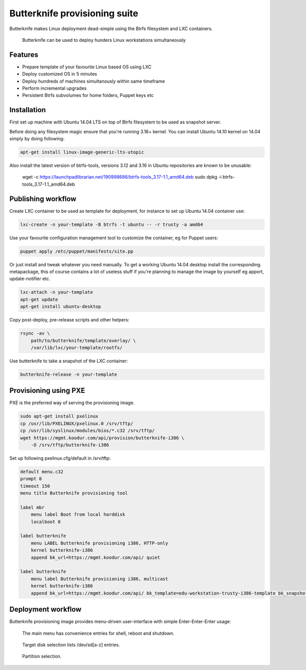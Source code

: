 Butterknife provisioning suite
==============================

Butterknife makes Linux deployment dead-simple using the Btrfs filesystem
and LXC containers.

.. figure:: img/butterknife-multicast-usecase.png

    Butterknife can be used to deploy hunders Linux workstations simultaneously

Features
--------

* Prepare template of your favourite Linux based OS using LXC
* Deploy customized OS in 5 minutes
* Deploy hundreds of machines simultanously within same timeframe
* Perform incremental upgrades
* Persistent Btrfs subvolumes for home folders, Puppet keys etc

Installation
------------

First set up machine with Ubuntu 14.04 LTS on top of Btrfs filesystem to
be used as snapshot server.

Before doing any filesystem magic ensure that you're running 3.16+ kernel.
You can install Ubuntu 14.10 kernel on 14.04 simply by doing following:

.. code:: bash

    apt-get install linux-image-generic-lts-utopic

Also install the latest version of btrfs-tools, versions 3.12 and 3.16
in Ubuntu repositories are known to be unusable:

    wget -c https://launchpadlibrarian.net/190998686/btrfs-tools_3.17-1.1_amd64.deb
    sudo dpkg -i btrfs-tools_3.17-1.1_amd64.deb


Publishing workflow
-------------------

Create LXC container to be used as template for deployment, for instance to 
set up Ubuntu 14.04 container use:

.. code:: bash

    lxc-create -n your-template -B btrfs -t ubuntu -- -r trusty -a amd64

Use your favourite configuration management tool to customize the container,
eg for Puppet users:

.. code:: bash

    puppet apply /etc/puppet/manifests/site.pp

Or just install and tweak whatever you need manually.
To get a working Ubuntu 14.04 desktop install the corresponding metapackage,
this of course contains a lot of useless stuff if you're planning to manage the
image by yourself eg apport, update-notifier etc.

.. code:: bash

    lxc-attach -n your-template
    apt-get update
    apt-get install ubuntu-desktop

Copy post-deploy, pre-release scripts and other helpers:

.. code:: bash

    rsync -av \
        path/to/butterknife/template/overlay/ \
        /var/lib/lxc/your-template/rootfs/

Use butterknife to take a snapshot of the LXC container:

.. code:: bash

    butterknife-release -n your-template

Provisioning using PXE
----------------------

PXE is the preferred way of serving the provisioning image.

.. code:: bash

    sudo apt-get install pxelinux
    cp /usr/lib/PXELINUX/pxelinux.0 /srv/tftp/
    cp /usr/lib/syslinux/modules/bios/*.c32 /srv/tftp/
    wget https://mgmt.koodur.com/api/provision/butterknife-i386 \
        -O /srv/tftp/butterknife-i386
    
Set up following pxelinux.cfg/default in /srv/tftp:

.. code::

    default menu.c32
    prompt 0
    timeout 150
    menu title Butterknife provisioning tool

    label mbr
        menu label Boot from local harddisk
        localboot 0

    label butterknife
        menu LABEL Butterknife provisioning i386, HTTP-only
        kernel butterknife-i386
        append bk_url=https://mgmt.koodur.com/api/ quiet

    label butterknife
        menu label Butterknife provisioning i386, multicast
        kernel butterknife-i386  
        append bk_url=https://mgmt.koodur.com/api/ bk_template=edu-workstation-trusty-i386-template bk_snapshot=snap25 quiet

    
Deployment workflow
-------------------

Butterknife provisioning image provides menu-driven user-interface
with simple Enter-Enter-Enter usage:

.. figure:: http://lauri.vosandi.com/cache/85820b490471410cfb1833f074c5ae84.png

    The main menu has convenience entries for shell, reboot and shutdown.
    
.. figure:: http://lauri.vosandi.com/cache/c8683a45f56cc88895646b7090b021af.png

    Target disk selection lists /dev/sd[a-z] entries.
    
.. figure:: http://lauri.vosandi.com/cache/c348448d183ea384b30bbdd4e590cab4.png

    Partition selection.
